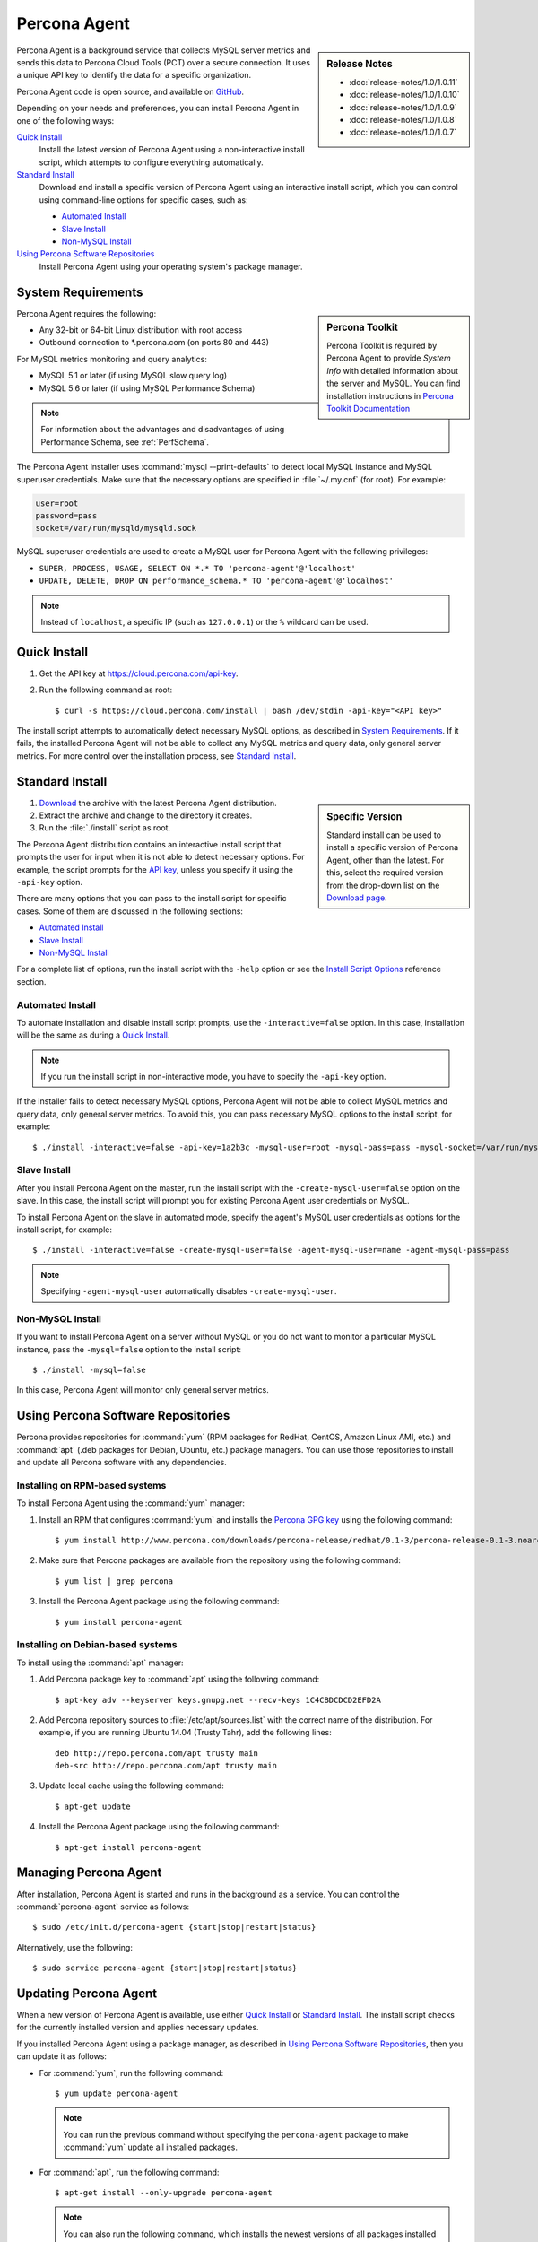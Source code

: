 .. highlight:: bash

.. _agent:

Percona Agent
=============

.. sidebar:: Release Notes

   * :doc:`release-notes/1.0/1.0.11`
   * :doc:`release-notes/1.0/1.0.10`
   * :doc:`release-notes/1.0/1.0.9`
   * :doc:`release-notes/1.0/1.0.8`
   * :doc:`release-notes/1.0/1.0.7`
      

Percona Agent is a background service that collects MySQL server metrics
and sends this data to Percona Cloud Tools (PCT) over a secure connection.
It uses a unique API key to identify the data for a specific organization.

Percona Agent code is open source, and available on
`GitHub <https://github.com/percona/percona-agent>`_.

Depending on your needs and preferences, you can install Percona Agent in one of the following ways:

`Quick Install`_
 Install the latest version of Percona Agent
 using a non-interactive install script,
 which attempts to configure everything automatically.

`Standard Install`_
 Download and install a specific version of Percona Agent
 using an interactive install script,
 which you can control using command-line options
 for specific cases, such as:

 * `Automated Install`_
 * `Slave Install`_
 * `Non-MySQL Install`_

`Using Percona Software Repositories`_
 Install Percona Agent using your operating system's package manager.

System Requirements
-------------------

.. sidebar:: Percona Toolkit

   Percona Toolkit is required by Percona Agent to provide *System Info*
   with detailed information about the server and MySQL.
   You can find installation instructions in
   `Percona Toolkit Documentation <http://www.percona.com/doc/percona-toolkit>`_

Percona Agent requires the following:

* Any 32-bit or 64-bit Linux distribution with root access
* Outbound connection to \*.percona.com (on ports 80 and 443)

For MySQL metrics monitoring and query analytics:

* MySQL 5.1 or later (if using MySQL slow query log)
* MySQL 5.6 or later (if using MySQL Performance Schema)

.. note:: For information about the advantages and disadvantages
   of using Performance Schema, see :ref:`PerfSchema`.

The Percona Agent installer uses :command:`mysql --print-defaults`
to detect local MySQL instance and MySQL superuser credentials.
Make sure that the necessary options are specified in :file:`~/.my.cnf`
(for root). For example:

.. code-block:: none

   user=root
   password=pass
   socket=/var/run/mysqld/mysqld.sock

MySQL superuser credentials are used to create a MySQL user for Percona Agent
with the following privileges:

* ``SUPER, PROCESS, USAGE, SELECT ON *.* TO 'percona-agent'@'localhost'``
* ``UPDATE, DELETE, DROP ON performance_schema.* TO 'percona-agent'@'localhost'``

.. note:: Instead of ``localhost``, a specific IP (such as ``127.0.0.1``)
   or the ``%`` wildcard can be used.

Quick Install
-------------

1. Get the API key at https://cloud.percona.com/api-key.
#. Run the following command as root:

   ::

   $ curl -s https://cloud.percona.com/install | bash /dev/stdin -api-key="<API key>"

The install script attempts to automatically detect necessary MySQL options,
as described in `System Requirements`_.
If it fails, the installed Percona Agent will not be able to collect any
MySQL metrics and query data, only general server metrics.
For more control over the installation process, see `Standard Install`_.

Standard Install
----------------

.. sidebar:: Specific Version

   Standard install can be used to install a specific version of Percona Agent,
   other than the latest.
   For this, select the required version from the drop-down list on the
   `Download page <http://www.percona.com/downloads/percona-agent/>`_.

1. `Download <http://www.percona.com/downloads/percona-agent/LATEST/>`_
   the archive with the latest Percona Agent distribution.
#. Extract the archive and change to the directory it creates.
#. Run the :file:`./install` script as root.

The Percona Agent distribution contains an interactive install script
that prompts the user for input when it is not able to detect necessary options.
For example, the script prompts for the
`API key <https://cloud.percona.com/api-key>`_,
unless you specify it using the ``-api-key`` option.

There are many options that you can pass to the
install script for specific cases.
Some of them are discussed in the following sections:

* `Automated Install`_
* `Slave Install`_
* `Non-MySQL Install`_

For a complete list of options,
run the install script with the ``-help`` option
or see the `Install Script Options`_ reference section.


Automated Install
^^^^^^^^^^^^^^^^^

To automate installation and disable install script prompts,
use the ``-interactive=false`` option.
In this case, installation will be the same as during a `Quick Install`_.

.. note:: If you run the install script in non-interactive mode,
   you have to specify the ``-api-key`` option.

If the installer fails to detect necessary MySQL options,
Percona Agent will not be able to collect MySQL metrics and query data,
only general server metrics.
To avoid this, you can pass necessary MySQL options to the install script,
for example::

$ ./install -interactive=false -api-key=1a2b3c -mysql-user=root -mysql-pass=pass -mysql-socket=/var/run/mysqld/mysqld.sock

Slave Install
^^^^^^^^^^^^^

After you install Percona Agent on the master,
run the install script with the ``-create-mysql-user=false``
option on the slave.
In this case, the install script will prompt you for
existing Percona Agent user credentials on MySQL.

To install Percona Agent on the slave in automated mode,
specify the agent's MySQL user credentials as options for the install script,
for example::

$ ./install -interactive=false -create-mysql-user=false -agent-mysql-user=name -agent-mysql-pass=pass

.. note:: Specifying ``-agent-mysql-user`` automatically
   disables ``-create-mysql-user``.

Non-MySQL Install
^^^^^^^^^^^^^^^^^

If you want to install Percona Agent on a server without MySQL
or you do not want to monitor a particular MySQL instance,
pass the ``-mysql=false`` option to the install script::

$ ./install -mysql=false

In this case, Percona Agent will monitor only general server metrics.

Using Percona Software Repositories
-----------------------------------

Percona provides repositories for :command:`yum`
(RPM packages for RedHat, CentOS, Amazon Linux AMI, etc.) and :command:`apt` 
(.deb packages for Debian, Ubuntu, etc.) package managers.
You can use those repositories to install and update all Percona software
with any dependencies.

Installing on RPM-based systems
^^^^^^^^^^^^^^^^^^^^^^^^^^^^^^^

To install Percona Agent using the :command:`yum` manager:

1. Install an RPM that configures :command:`yum` and installs the
   `Percona GPG key <http://www.percona.com/downloads/RPM-GPG-KEY-percona>`_
   using the following command:

   ::

   $ yum install http://www.percona.com/downloads/percona-release/redhat/0.1-3/percona-release-0.1-3.noarch.rpm

2. Make sure that Percona packages are available from the repository
   using the following command:

   ::

   $ yum list | grep percona

3. Install the Percona Agent package using the following command:

   ::

   $ yum install percona-agent

Installing on Debian-based systems
^^^^^^^^^^^^^^^^^^^^^^^^^^^^^^^^^^

To install using the :command:`apt` manager:

1. Add Percona package key to :command:`apt` using the following command:

   ::

   $ apt-key adv --keyserver keys.gnupg.net --recv-keys 1C4CBDCDCD2EFD2A

2. Add Percona repository sources to :file:`/etc/apt/sources.list`
   with the correct name of the distribution.
   For example, if you are running Ubuntu 14.04 (Trusty Tahr),
   add the following lines:

   ::

    deb http://repo.percona.com/apt trusty main
    deb-src http://repo.percona.com/apt trusty main

3. Update local cache using the following command:

   ::

   $ apt-get update

4. Install the Percona Agent package using the following command:

   ::

   $ apt-get install percona-agent

Managing Percona Agent
----------------------

After installation,
Percona Agent is started and runs in the background as a service.
You can control the :command:`percona-agent` service as follows::

$ sudo /etc/init.d/percona-agent {start|stop|restart|status}

Alternatively, use the following::

$ sudo service percona-agent {start|stop|restart|status}

Updating Percona Agent
----------------------

When a new version of Percona Agent is available,
use either `Quick Install`_ or `Standard Install`_.
The install script checks for the currently installed version
and applies necessary updates.

If you installed Percona Agent using a package manager,
as described in `Using Percona Software Repositories`_,
then you can update it as follows:

* For :command:`yum`, run the following command:

  ::

  $ yum update percona-agent

  .. note:: You can run the previous command
     without specifying the ``percona-agent`` package
     to make :command:`yum` update all installed packages.

* For :command:`apt`, run the following command:

  ::

  $ apt-get install --only-upgrade percona-agent

  .. note:: You can also run the following command,
     which installs the newest versions of all packages installed on the system:

     ::

     $ apt-get upgrade

Uninstalling Percona Agent
--------------------------

If you did a `Quick Install`_, run the following command::

$ curl -s https://cloud.percona.com/install | bash /dev/stdin -uninstall

If you did a `Standard Install`_,
change to the directory where the Percona Agent archive was extracted
and run the following command::

$ ./install -uninstall

To drop the Percona Agent user from any MySQL instance
that the agent was monitoring, execute the following:

.. code-block:: mysql

 > DROP USER 'percona-agent'@'localhost';
 > DROP USER 'percona-agent'@'127.0.0.1';

To remove the agent's configuration and data from Percona Cloud Tools,
log in and delete the agent at https://cloud.percona.com/agents.

You can also delete any MySQL instances that the agent was monitoring
at https://cloud.percona.com/instances/mysql.

Install Script Options
----------------------

You can pass command-line options to the Percona Agent install script in special cases.
For example, the installer may not be able to collect necessary information,
or you would like the installer to perform non-standard procedures.

The general syntax for most options is the name of the option,
followed by the equals sign and the argument value:

:samp:`{OPTION}={ARG}`

Arguments can be one of the following types:

:Boolean: Specify either ``true`` or ``false`` to enable or disable something.
:String: Specify a string of characters, such as a name or an address.
 If the string contains spaces, enclose it in quotation marks.
:Integer: Specify an integer number.

Some options do not have arguments,
you simply specify the option to enable something.

To get a list of install script options with short descriptions,
run the install script with the ``-help`` option.

.. _agent-mysql-pass:

**-agent-mysql-pass**
  Specify existing MySQL user password for Percona Agent.

  See also: :ref:`-create-mysql-user <create-mysql-user>`

.. _agent-mysql-user:

**-agent-mysql-user**
  Specify existing MySQL user name for Percona Agent.

  See also: :ref:`-create-mysql-user <create-mysql-user>`

.. _api-host:

**-api-host**
  Specify the host for accessing the Percona Cloud API.

  Default: ``-api-host=cloud-api.percona.com``

.. _api-key:

**-api-key**
  Specify the unique API key for your organization.
  You can find it at https://cloud.percona.com/api-key

.. _auto-detect_mysql:

**-auto-detect-mysql**
  Set to ``false`` if you do not want the Percona Agent installer
  to detect local MySQL instance and MySQL user credentials
  using :command:`mysql --print-defaults`.
  For more information, see `System Requirements`_.

  Default: ``-auto-detect-mysql=true``

.. _basedir:

**-basedir**
  Specify the base directory for installing Percona Agent.

  Default: ``-basedir=/usr/local/percona/percona-agent``

.. _create-agent:

**-create-agent**
  Set to ``false`` if you do not want to create agent???

  Default: ``-create-agent=true``

.. _create-mysql-instance:

**-create-mysql-instance**
   Set to ``false`` if you do not want to create a MySQL instance???

  Default: ``-create-mysql-instance=true`` 

.. _create-mysql-user:

**-create-mysql-user**
  Set to ``false`` if you do not want to create a MySQL user for Percona Agent.
  For example, if a user already exists for Percona Agent
  that monitors the master MySQL instance,
  specify its credentials when installing Percona Agent for slave.

  Default: ``-create-mysql-user=true``

  See also: :ref:`-agent-mysql-pass <agent-mysql-pass>`,
  :ref:`-agent-mysql-user <agent-mysql-user>`

.. _create-server-instance:

**-create-server-instance**
  Set to ``false`` if you do not want to create a server instance???

  Default: ``-create-server-instance=true``

.. _debug:

**-debug**
  Set to ``true`` if you want to enable debugging.

  Default: ``-debug=false``

.. _help:

**-help**
  Print list of options with short descriptions and exit.

.. _insteractive:

**-interactive**
  Set to ``false`` if you do not want the installer to prompt for input on :file:`stdin`.
  In this case, you have to specify at least the ``-api-key`` option.
  For more information see `Automated Install`_.

  Default: ``-interactive=true``

.. _mysql:

**-mysql**
  Set to ``false`` if installing Percona Agent on a server without MySQL
  or if you do not want to monitor MySQL metrics and query data.
  In this case, Percona Agent will monitor only general server metrics.

  Default: ``-mysql=true``

.. _mysql-defaults-file:

**-mysql-defaults-file**
  Specify path to the :file:`my.cnf` file,
  which contains necessary MySQL instance options,
  such as the super user credentials and socket.
  By default, these options are read from the following files in the given order:

  * :file:`/etc/my.cnf`
  * :file:`/etc/mysql/my.cnf`
  * :file:`/usr/local/mysql/etc/my.cnf`
  * :file:`~/my.cnf`

.. _mysql-host:

**-mysql-host**
  Specify MySQL host.

.. _mysql-max-user-connections:

**-mysql-max-user-connections**
  Specify maximum allowed number of user connections to MySQL.

  Default: ``-mysql-max-user-connections=5``

.. _mysql-pass:

**-mysql-pass**
  Specify MySQL superuser password.

.. _mysql-port:

**-mysql-port**
  Specify MySQL port.

.. _mysql-socket:

**-mysql-socket**
  Specify MySQL socket.

.. _mysql-user:

**-mysql-user**
  Specify MySQL superuser name.

.. _old-passwords:

**-old-passwords**
  Set to ``true`` ... ???

  Default: ``-old-passwords=false``

.. _plain-passwords:

**-plain-passwords**
  Set to ``true`` ... ???

  Default: ``-plain-passwords=false``

.. _start-mysql-services:

**-start-mysql-services**
  Set to ``false`` ... ???

  Default: ``-start-mysql-services=true``

.. _start-services:

**-start-services**
  Set to ``false`` ... ???

  Default: ``-start-services=true``

.. _uninstall:

**-uninstall**
  Instruct the install script to *remove* Percona Agent.
